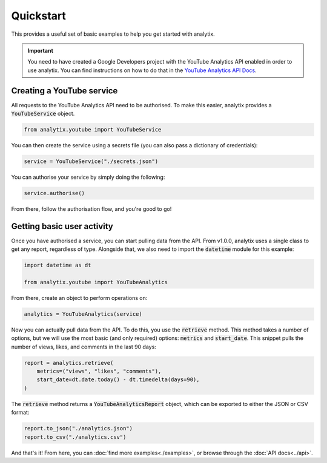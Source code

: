 Quickstart
==========

This provides a useful set of basic examples to help you get started with analytix.

.. important::

    You need to have created a Google Developers project with the YouTube Analytics API enabled in order to use analytix. You can find instructions on how to do that in the `YouTube Analytics API Docs`_.

.. _YouTube Analytics API Docs: https://developers.google.com/youtube/reporting/v1/code_samples/python#set-up-authorization-credentials/

Creating a YouTube service
--------------------------

All requests to the YouTube Analytics API need to be authorised. To make this easier, analytix provides a :code:`YouTubeService` object.

.. code-block:: py

    from analytix.youtube import YouTubeService

You can then create the service using a secrets file (you can also pass a dictionary of credentials):

.. code-block:: py

    service = YouTubeService("./secrets.json")

You can authorise your service by simply doing the following:

.. code-block:: py

    service.authorise()

From there, follow the authorisation flow, and you're good to go!

Getting basic user activity
---------------------------

Once you have authorised a service, you can start pulling data from the API. From v1.0.0, analytix uses a single class to get any report, regardless of type. Alongside that, we also need to import the :code:`datetime` module for this example:

.. code-block:: py

    import datetime as dt

    from analytix.youtube import YouTubeAnalytics

From there, create an object to perform operations on:

.. code-block:: py

    analytics = YouTubeAnalytics(service)

Now you can actually pull data from the API. To do this, you use the :code:`retrieve` method. This method takes a number of options, but we will use the most basic (and only required) options: :code:`metrics` and :code:`start_date`. This snippet pulls the number of views, likes, and comments in the last 90 days:

.. code-block:: py

    report = analytics.retrieve(
        metrics=("views", "likes", "comments"),
        start_date=dt.date.today() - dt.timedelta(days=90),
    )

The :code:`retrieve` method returns a :code:`YouTubeAnalyticsReport` object, which can be exported to either the JSON or CSV format:

.. code-block:: py

    report.to_json("./analytics.json")
    report.to_csv("./analytics.csv")

And that's it! From here, you can :doc:`find more examples<./examples>`, or browse through the :doc:`API docs<../api>`.

